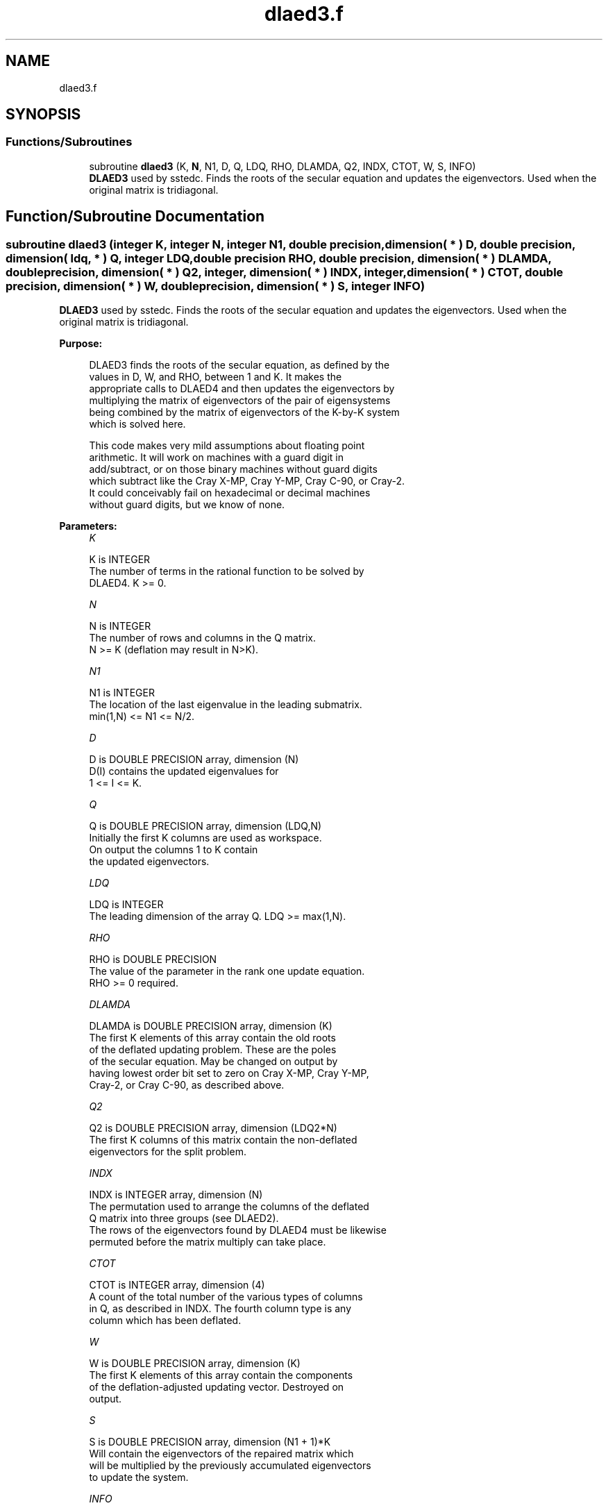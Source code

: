 .TH "dlaed3.f" 3 "Tue Nov 14 2017" "Version 3.8.0" "LAPACK" \" -*- nroff -*-
.ad l
.nh
.SH NAME
dlaed3.f
.SH SYNOPSIS
.br
.PP
.SS "Functions/Subroutines"

.in +1c
.ti -1c
.RI "subroutine \fBdlaed3\fP (K, \fBN\fP, N1, D, Q, LDQ, RHO, DLAMDA, Q2, INDX, CTOT, W, S, INFO)"
.br
.RI "\fBDLAED3\fP used by sstedc\&. Finds the roots of the secular equation and updates the eigenvectors\&. Used when the original matrix is tridiagonal\&. "
.in -1c
.SH "Function/Subroutine Documentation"
.PP 
.SS "subroutine dlaed3 (integer K, integer N, integer N1, double precision, dimension( * ) D, double precision, dimension( ldq, * ) Q, integer LDQ, double precision RHO, double precision, dimension( * ) DLAMDA, double precision, dimension( * ) Q2, integer, dimension( * ) INDX, integer, dimension( * ) CTOT, double precision, dimension( * ) W, double precision, dimension( * ) S, integer INFO)"

.PP
\fBDLAED3\fP used by sstedc\&. Finds the roots of the secular equation and updates the eigenvectors\&. Used when the original matrix is tridiagonal\&.  
.PP
\fBPurpose: \fP
.RS 4

.PP
.nf
 DLAED3 finds the roots of the secular equation, as defined by the
 values in D, W, and RHO, between 1 and K.  It makes the
 appropriate calls to DLAED4 and then updates the eigenvectors by
 multiplying the matrix of eigenvectors of the pair of eigensystems
 being combined by the matrix of eigenvectors of the K-by-K system
 which is solved here.

 This code makes very mild assumptions about floating point
 arithmetic. It will work on machines with a guard digit in
 add/subtract, or on those binary machines without guard digits
 which subtract like the Cray X-MP, Cray Y-MP, Cray C-90, or Cray-2.
 It could conceivably fail on hexadecimal or decimal machines
 without guard digits, but we know of none.
.fi
.PP
 
.RE
.PP
\fBParameters:\fP
.RS 4
\fIK\fP 
.PP
.nf
          K is INTEGER
          The number of terms in the rational function to be solved by
          DLAED4.  K >= 0.
.fi
.PP
.br
\fIN\fP 
.PP
.nf
          N is INTEGER
          The number of rows and columns in the Q matrix.
          N >= K (deflation may result in N>K).
.fi
.PP
.br
\fIN1\fP 
.PP
.nf
          N1 is INTEGER
          The location of the last eigenvalue in the leading submatrix.
          min(1,N) <= N1 <= N/2.
.fi
.PP
.br
\fID\fP 
.PP
.nf
          D is DOUBLE PRECISION array, dimension (N)
          D(I) contains the updated eigenvalues for
          1 <= I <= K.
.fi
.PP
.br
\fIQ\fP 
.PP
.nf
          Q is DOUBLE PRECISION array, dimension (LDQ,N)
          Initially the first K columns are used as workspace.
          On output the columns 1 to K contain
          the updated eigenvectors.
.fi
.PP
.br
\fILDQ\fP 
.PP
.nf
          LDQ is INTEGER
          The leading dimension of the array Q.  LDQ >= max(1,N).
.fi
.PP
.br
\fIRHO\fP 
.PP
.nf
          RHO is DOUBLE PRECISION
          The value of the parameter in the rank one update equation.
          RHO >= 0 required.
.fi
.PP
.br
\fIDLAMDA\fP 
.PP
.nf
          DLAMDA is DOUBLE PRECISION array, dimension (K)
          The first K elements of this array contain the old roots
          of the deflated updating problem.  These are the poles
          of the secular equation. May be changed on output by
          having lowest order bit set to zero on Cray X-MP, Cray Y-MP,
          Cray-2, or Cray C-90, as described above.
.fi
.PP
.br
\fIQ2\fP 
.PP
.nf
          Q2 is DOUBLE PRECISION array, dimension (LDQ2*N)
          The first K columns of this matrix contain the non-deflated
          eigenvectors for the split problem.
.fi
.PP
.br
\fIINDX\fP 
.PP
.nf
          INDX is INTEGER array, dimension (N)
          The permutation used to arrange the columns of the deflated
          Q matrix into three groups (see DLAED2).
          The rows of the eigenvectors found by DLAED4 must be likewise
          permuted before the matrix multiply can take place.
.fi
.PP
.br
\fICTOT\fP 
.PP
.nf
          CTOT is INTEGER array, dimension (4)
          A count of the total number of the various types of columns
          in Q, as described in INDX.  The fourth column type is any
          column which has been deflated.
.fi
.PP
.br
\fIW\fP 
.PP
.nf
          W is DOUBLE PRECISION array, dimension (K)
          The first K elements of this array contain the components
          of the deflation-adjusted updating vector. Destroyed on
          output.
.fi
.PP
.br
\fIS\fP 
.PP
.nf
          S is DOUBLE PRECISION array, dimension (N1 + 1)*K
          Will contain the eigenvectors of the repaired matrix which
          will be multiplied by the previously accumulated eigenvectors
          to update the system.
.fi
.PP
.br
\fIINFO\fP 
.PP
.nf
          INFO is INTEGER
          = 0:  successful exit.
          < 0:  if INFO = -i, the i-th argument had an illegal value.
          > 0:  if INFO = 1, an eigenvalue did not converge
.fi
.PP
 
.RE
.PP
\fBAuthor:\fP
.RS 4
Univ\&. of Tennessee 
.PP
Univ\&. of California Berkeley 
.PP
Univ\&. of Colorado Denver 
.PP
NAG Ltd\&. 
.RE
.PP
\fBDate:\fP
.RS 4
June 2017 
.RE
.PP
\fBContributors: \fP
.RS 4
Jeff Rutter, Computer Science Division, University of California at Berkeley, USA 
.br
 Modified by Francoise Tisseur, University of Tennessee 
.RE
.PP

.PP
Definition at line 187 of file dlaed3\&.f\&.
.SH "Author"
.PP 
Generated automatically by Doxygen for LAPACK from the source code\&.
